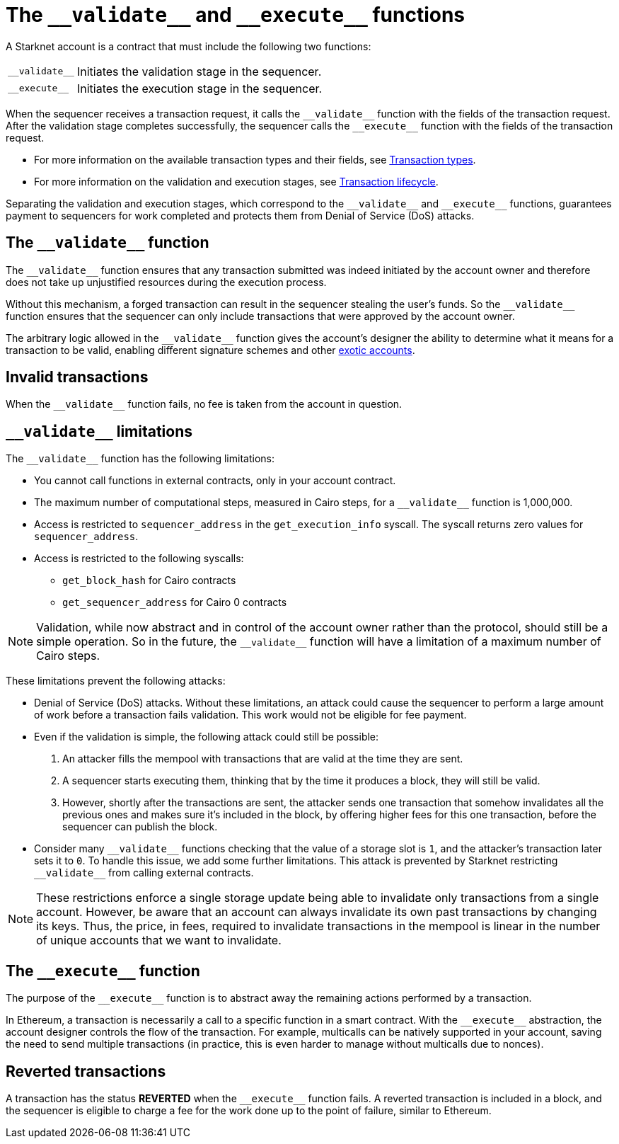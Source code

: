 [id="validate_and_execute"]
= The `+__validate__+` and `+__execute__+` functions

A Starknet account is a contract that must include the following two functions:

[horizontal,labelwidth=15]
`+__validate__+`:: Initiates the validation stage in the sequencer.
`+__execute__+`:: Initiates the execution stage in the sequencer.

When the sequencer receives a transaction request, it calls the `+__validate__+` function with the fields of the transaction request. After the validation stage completes successfully, the sequencer calls the `+__execute__+` function with the fields of the transaction request.

* For more information on the available transaction types and their fields, see xref:architecture_and_concepts:Network_Architecture/transactions.adoc[Transaction types].
* For more information on the validation and execution stages, see xref:architecture_and_concepts:Network_Architecture/transaction-life-cycle.adoc[Transaction lifecycle].

Separating the validation and execution stages, which correspond to the `+__validate__+` and `+__execute__+` functions, guarantees payment to sequencers for work completed and protects them from Denial of Service (DoS) attacks.

[id="the_validate_function"]
== The `+__validate__+` function

The `+__validate__+` function ensures that any transaction submitted was indeed initiated by the account owner and therefore does not take up unjustified resources during the execution process.

Without this mechanism, a forged transaction can result in the sequencer stealing the user's funds. So the `+__validate__+` function ensures that the sequencer can only include transactions that were approved by the account owner.

The arbitrary logic allowed in the `+__validate__+` function gives the account's designer the ability to determine what it means for a transaction to be valid, enabling different signature schemes and other xref:architecture_and_concepts:Accounts/introduction.adoc#examples[exotic accounts].

[id="invalid_transactions"]
== Invalid transactions

When the `+__validate__+` function fails, no fee is taken from the account in question.

[id="validate_limitations"]
== `+__validate__+` limitations

The `+__validate__+` function has the following limitations:

* You cannot call functions in external contracts, only in your account contract.
* The maximum number of computational steps, measured in Cairo steps, for a `+__validate__+` function is 1,000,000.
* Access is restricted to `+sequencer_address+` in the `+get_execution_info+` syscall. The syscall returns zero values for `+sequencer_address+`.
* Access is restricted to the following syscalls:
** `+get_block_hash+` for Cairo contracts
** `+get_sequencer_address+` for Cairo 0 contracts

[NOTE]
====
Validation, while now abstract and in control of the account owner rather than the protocol, should still be a simple operation. So in the future, the `+__validate__+` function will have a limitation of a maximum number of Cairo steps.
====

These limitations prevent the following attacks:

* Denial of Service (DoS) attacks. Without these limitations, an attack could cause the sequencer to perform a large amount of work before a transaction fails validation. This work would not be eligible for fee payment.

* Even if the validation is simple, the following attack could still be possible:
  . An attacker fills the mempool with transactions that are valid at the time they are sent.
  . A sequencer starts executing them, thinking that by the time it produces a  block, they will still be valid.
  . However, shortly after the transactions are sent, the attacker sends one transaction that somehow invalidates all the previous ones and makes sure it's included in the block, by offering higher fees for this one transaction, before the sequencer can publish the block.

* Consider many `+__validate__+` functions checking that the value of a storage slot is `1`, and the attacker's transaction later sets it to `0`. To handle this issue, we add some further limitations. This attack is prevented by Starknet restricting `+__validate__+` from calling external contracts.

[NOTE]
====
These restrictions enforce a single storage update being able to invalidate only transactions from a single account. However, be aware that an account can always invalidate its own past transactions by changing its keys. Thus, the price, in fees, required to invalidate transactions in the mempool is linear in the number of unique accounts that we want to invalidate.
====

[id="the_execute_function"]
== The `+__execute__+` function

The purpose of the `+__execute__+` function is to abstract away the remaining actions performed by a transaction.

In Ethereum, a transaction is necessarily a call to a specific function in a smart contract. With the `+__execute__+` abstraction, the account designer controls the flow of the transaction. For example, multicalls can be natively supported in your account, saving the need to send multiple transactions (in practice, this is even harder to manage without multicalls due to nonces).

[id="reverted_transactions"]
== Reverted transactions

A transaction has the status *REVERTED* when the `+__execute__+` function fails. A reverted transaction is included in a block, and the sequencer is eligible to charge a fee for the work done up to the point of failure, similar to Ethereum.
